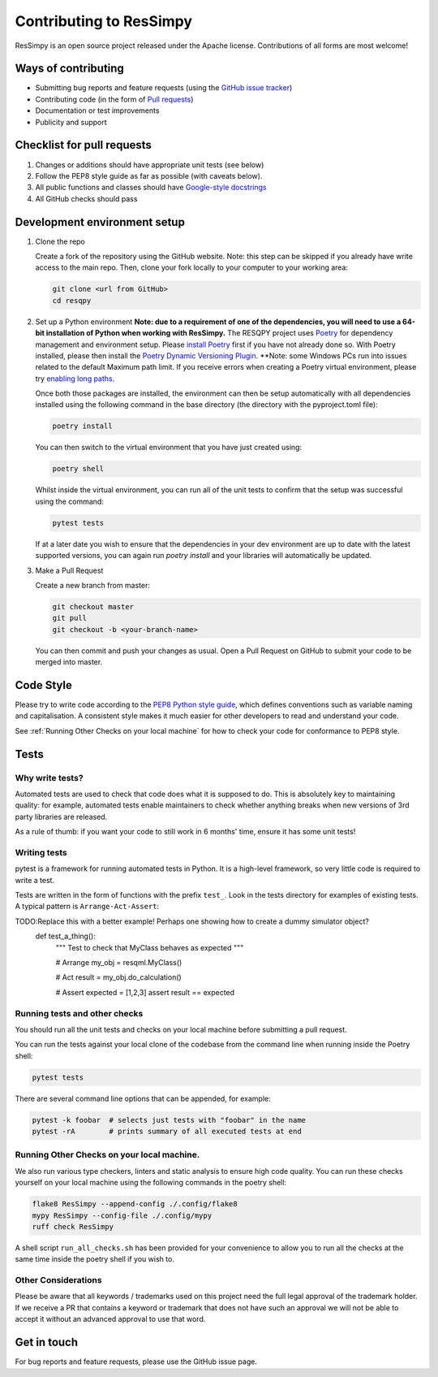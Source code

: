 Contributing to ResSimpy
========================

ResSimpy is an open source project released under the Apache license. Contributions
of all forms are most welcome!

Ways of contributing
--------------------

* Submitting bug reports and feature requests (using the `GitHub issue tracker <https://github.com/bp/ResSimpy/issues>`_)
* Contributing code (in the form of `Pull requests <https://github.com/bp/ResSimpy/pulls>`_)
* Documentation or test improvements
* Publicity and support

Checklist for pull requests
---------------------------

1. Changes or additions should have appropriate unit tests (see below)
2. Follow the PEP8 style guide as far as possible (with caveats below).
3. All public functions and classes should have
   `Google-style docstrings <https://sphinxcontrib-napoleon.readthedocs.io/en/latest/example_google.html>`_ 
4. All GitHub checks should pass

Development environment setup
-----------------------------

1. Clone the repo

   Create a fork of the repository using the GitHub website. Note: this step can be
   skipped if you already have write access to the main repo. Then, clone your fork
   locally to your computer to your working area:

   .. code-block:: bash

      git clone <url from GitHub>
      cd resqpy

2. Set up a Python environment
   **Note: due to a requirement of one of the dependencies, you will need to use a 64-bit installation of Python when working with ResSimpy.**
   The RESQPY project uses `Poetry <https://python-poetry.org/>`_ for dependency management and environment setup. Please `install Poetry <https://python-poetry.org/docs/master/#installing-with-pip>`_ first if you have not already done so.
   With Poetry installed, please then install the `Poetry Dynamic Versioning Plugin <https://github.com/mtkennerly/poetry-dynamic-versioning>`_.
   **Note: some Windows PCs run into issues related to the default Maximum path limit. If you receive errors when creating a Poetry virtual environment, please try `enabling long paths <https://learn.microsoft.com/en-us/windows/win32/fileio/maximum-file-path-limitation?tabs=registry>`_.

   Once both those packages are installed, the environment can then be setup automatically with all dependencies installed using the following command in the base directory (the directory with the pyproject.toml file):

   .. code-block:: bash

      poetry install
        
   You can then switch to the virtual environment that you have just created using:

   .. code-block:: bash

      poetry shell

   Whilst inside the virtual environment, you can run all of the unit tests to confirm that the setup was successful using the command:

   .. code-block:: bash

      pytest tests

   If at a later date you wish to ensure that the dependencies in your dev environment are up to date with the latest supported versions, you can again run `poetry install` and your libraries will automatically be updated.
    
3. Make a Pull Request

   Create a new branch from master:

   .. code-block:: bash

      git checkout master
      git pull
      git checkout -b <your-branch-name>

   You can then commit and push your changes as usual. Open a Pull Request on
   GitHub to submit your code to be merged into master.

Code Style
----------

Please try to write code according to the
`PEP8 Python style guide <https://www.python.org/dev/peps/pep-0008/>`_, which
defines conventions such as variable naming and capitalisation. A consistent
style makes it much easier for other developers to read and understand your
code.

See :ref:`Running Other Checks on your local machine` for how to check your code for conformance to PEP8 style.

Tests
-----

Why write tests?
^^^^^^^^^^^^^^^^

Automated tests are used to check that code does what it is supposed to do. This
is absolutely key to maintaining quality: for example, automated tests enable
maintainers to check whether anything breaks when new versions of 3rd party
libraries are released.

As a rule of thumb: if you want your code to still work in 6 months' time,
ensure it has some unit tests!

Writing tests
^^^^^^^^^^^^^

pytest is a framework for running automated tests in Python. It is a high-level
framework, so very little code is required to write a test.

Tests are written in the form of functions with the prefix ``test_``. Look in the
tests directory for examples of existing tests. A typical pattern is
``Arrange-Act-Assert``:

.. code:: python
TODO:Replace this with a better example! Perhaps one showing how to create a dummy simulator object?
    def test_a_thing():
        """ Test to check that MyClass behaves as expected """

        # Arrange
        my_obj = resqml.MyClass()

        # Act
        result = my_obj.do_calculation()

        # Assert
        expected = [1,2,3]
        assert result == expected

Running tests and other checks
^^^^^^^^^^^^^

You should run all the unit tests and checks on your local machine before submitting a pull request.

You can run the tests against your local clone of the codebase
from the command line when running inside the Poetry shell:

.. code:: bash

    pytest tests

There are several command line options that can be appended, for example:

.. code:: bash

    pytest -k foobar  # selects just tests with "foobar" in the name
    pytest -rA        # prints summary of all executed tests at end

Running Other Checks on your local machine.
^^^^^^^^^^^^^^^^^^^^^^^^^^^^^^^^^^^^^^^^^^^
We also run various type checkers, linters and static analysis to ensure high code quality. You can run these checks
yourself on your local machine using the following commands in the poetry shell:

.. code:: bash

    flake8 ResSimpy --append-config ./.config/flake8
    mypy ResSimpy --config-file ./.config/mypy
    ruff check ResSimpy

A shell script ``run_all_checks.sh`` has been provided for your convenience to allow you to run all the checks at the same
time inside the poetry shell if you wish to.

Other Considerations
^^^^^^^^^^^^^^^^^^^^
Please be aware that all keywords / trademarks used on this project need the full legal approval of the trademark holder.
If we receive a PR that contains a keyword or trademark that does not have such an approval we will not be able to accept
it without an advanced approval to use that word.

Get in touch
------------

For bug reports and feature requests, please use the GitHub issue page.